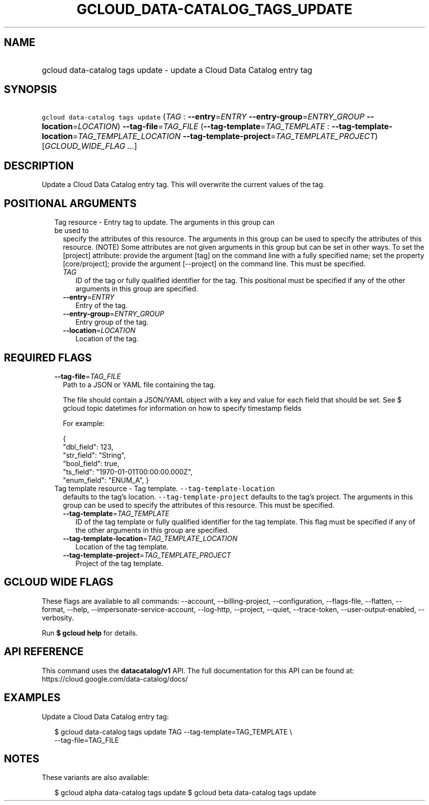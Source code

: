 
.TH "GCLOUD_DATA\-CATALOG_TAGS_UPDATE" 1



.SH "NAME"
.HP
gcloud data\-catalog tags update \- update a Cloud Data Catalog entry tag



.SH "SYNOPSIS"
.HP
\f5gcloud data\-catalog tags update\fR (\fITAG\fR\ :\ \fB\-\-entry\fR=\fIENTRY\fR\ \fB\-\-entry\-group\fR=\fIENTRY_GROUP\fR\ \fB\-\-location\fR=\fILOCATION\fR) \fB\-\-tag\-file\fR=\fITAG_FILE\fR (\fB\-\-tag\-template\fR=\fITAG_TEMPLATE\fR\ :\ \fB\-\-tag\-template\-location\fR=\fITAG_TEMPLATE_LOCATION\fR\ \fB\-\-tag\-template\-project\fR=\fITAG_TEMPLATE_PROJECT\fR) [\fIGCLOUD_WIDE_FLAG\ ...\fR]



.SH "DESCRIPTION"

Update a Cloud Data Catalog entry tag. This will overwrite the current values of
the tag.



.SH "POSITIONAL ARGUMENTS"

.RS 2m
.TP 2m

Tag resource \- Entry tag to update. The arguments in this group can be used to
specify the attributes of this resource. The arguments in this group can be used
to specify the attributes of this resource. (NOTE) Some attributes are not given
arguments in this group but can be set in other ways. To set the [project]
attribute: provide the argument [tag] on the command line with a fully specified
name; set the property [core/project]; provide the argument [\-\-project] on the
command line. This must be specified.

.RS 2m
.TP 2m
\fITAG\fR
ID of the tag or fully qualified identifier for the tag. This positional must be
specified if any of the other arguments in this group are specified.

.TP 2m
\fB\-\-entry\fR=\fIENTRY\fR
Entry of the tag.

.TP 2m
\fB\-\-entry\-group\fR=\fIENTRY_GROUP\fR
Entry group of the tag.

.TP 2m
\fB\-\-location\fR=\fILOCATION\fR
Location of the tag.


.RE
.RE
.sp

.SH "REQUIRED FLAGS"

.RS 2m
.TP 2m
\fB\-\-tag\-file\fR=\fITAG_FILE\fR
Path to a JSON or YAML file containing the tag.

The file should contain a JSON/YAML object with a key and value for each field
that should be set. See $ gcloud topic datetimes for information on how to
specify timestamp fields

For example:

.RS 2m
{
  "dbl_field": 123,
  "str_field": "String",
  "bool_field": true,
  "ts_field": "1970\-01\-01T00:00:00.000Z",
  "enum_field": "ENUM_A",
}
.RE

.TP 2m

Tag template resource \- Tag template. \f5\-\-tag\-template\-location\fR
defaults to the tag's location. \f5\-\-tag\-template\-project\fR defaults to the
tag's project. The arguments in this group can be used to specify the attributes
of this resource. This must be specified.


.RS 2m
.TP 2m
\fB\-\-tag\-template\fR=\fITAG_TEMPLATE\fR
ID of the tag template or fully qualified identifier for the tag template. This
flag must be specified if any of the other arguments in this group are
specified.

.TP 2m
\fB\-\-tag\-template\-location\fR=\fITAG_TEMPLATE_LOCATION\fR
Location of the tag template.

.TP 2m
\fB\-\-tag\-template\-project\fR=\fITAG_TEMPLATE_PROJECT\fR
Project of the tag template.


.RE
.RE
.sp

.SH "GCLOUD WIDE FLAGS"

These flags are available to all commands: \-\-account, \-\-billing\-project,
\-\-configuration, \-\-flags\-file, \-\-flatten, \-\-format, \-\-help,
\-\-impersonate\-service\-account, \-\-log\-http, \-\-project, \-\-quiet,
\-\-trace\-token, \-\-user\-output\-enabled, \-\-verbosity.

Run \fB$ gcloud help\fR for details.



.SH "API REFERENCE"

This command uses the \fBdatacatalog/v1\fR API. The full documentation for this
API can be found at: https://cloud.google.com/data\-catalog/docs/



.SH "EXAMPLES"

Update a Cloud Data Catalog entry tag:

.RS 2m
$ gcloud data\-catalog tags update TAG \-\-tag\-template=TAG_TEMPLATE \e
    \-\-tag\-file=TAG_FILE
.RE



.SH "NOTES"

These variants are also available:

.RS 2m
$ gcloud alpha data\-catalog tags update
$ gcloud beta data\-catalog tags update
.RE

